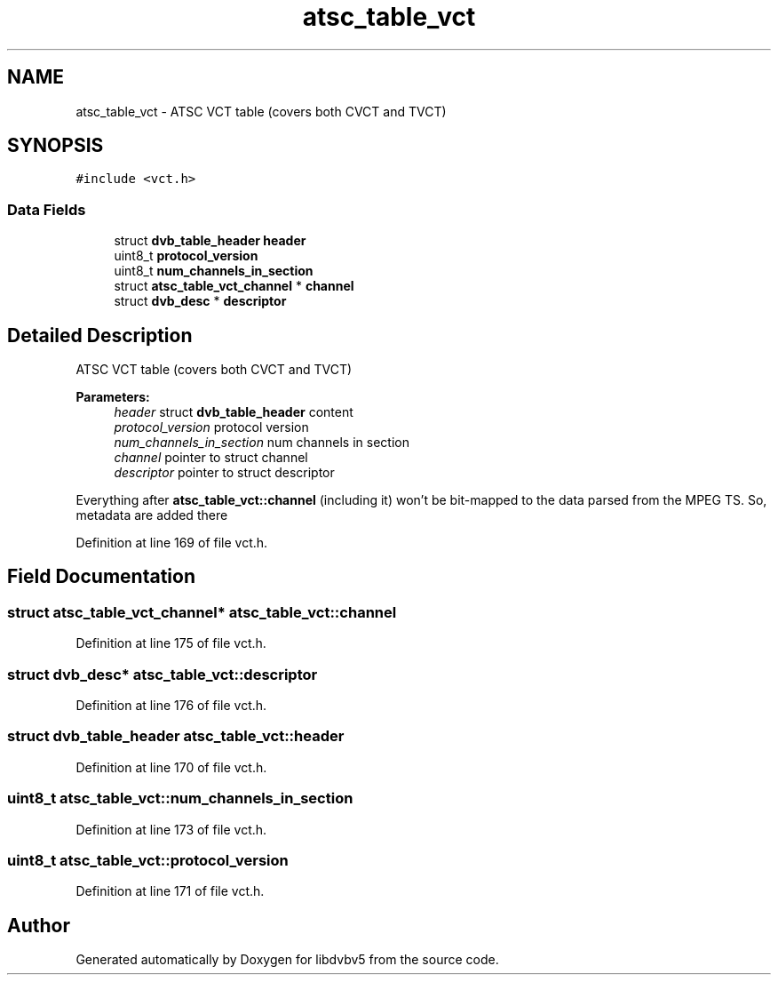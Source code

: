 .TH "atsc_table_vct" 3 "Sun Jan 24 2016" "Version 1.10.0" "libdvbv5" \" -*- nroff -*-
.ad l
.nh
.SH NAME
atsc_table_vct \- ATSC VCT table (covers both CVCT and TVCT)  

.SH SYNOPSIS
.br
.PP
.PP
\fC#include <vct\&.h>\fP
.SS "Data Fields"

.in +1c
.ti -1c
.RI "struct \fBdvb_table_header\fP \fBheader\fP"
.br
.ti -1c
.RI "uint8_t \fBprotocol_version\fP"
.br
.ti -1c
.RI "uint8_t \fBnum_channels_in_section\fP"
.br
.ti -1c
.RI "struct \fBatsc_table_vct_channel\fP * \fBchannel\fP"
.br
.ti -1c
.RI "struct \fBdvb_desc\fP * \fBdescriptor\fP"
.br
.in -1c
.SH "Detailed Description"
.PP 
ATSC VCT table (covers both CVCT and TVCT) 


.PP
\fBParameters:\fP
.RS 4
\fIheader\fP struct \fBdvb_table_header\fP content 
.br
\fIprotocol_version\fP protocol version 
.br
\fInum_channels_in_section\fP num channels in section 
.br
\fIchannel\fP pointer to struct channel 
.br
\fIdescriptor\fP pointer to struct descriptor
.RE
.PP
Everything after \fBatsc_table_vct::channel\fP (including it) won't be bit-mapped to the data parsed from the MPEG TS\&. So, metadata are added there 
.PP
Definition at line 169 of file vct\&.h\&.
.SH "Field Documentation"
.PP 
.SS "struct \fBatsc_table_vct_channel\fP* atsc_table_vct::channel"

.PP
Definition at line 175 of file vct\&.h\&.
.SS "struct \fBdvb_desc\fP* atsc_table_vct::descriptor"

.PP
Definition at line 176 of file vct\&.h\&.
.SS "struct \fBdvb_table_header\fP atsc_table_vct::header"

.PP
Definition at line 170 of file vct\&.h\&.
.SS "uint8_t atsc_table_vct::num_channels_in_section"

.PP
Definition at line 173 of file vct\&.h\&.
.SS "uint8_t atsc_table_vct::protocol_version"

.PP
Definition at line 171 of file vct\&.h\&.

.SH "Author"
.PP 
Generated automatically by Doxygen for libdvbv5 from the source code\&.
